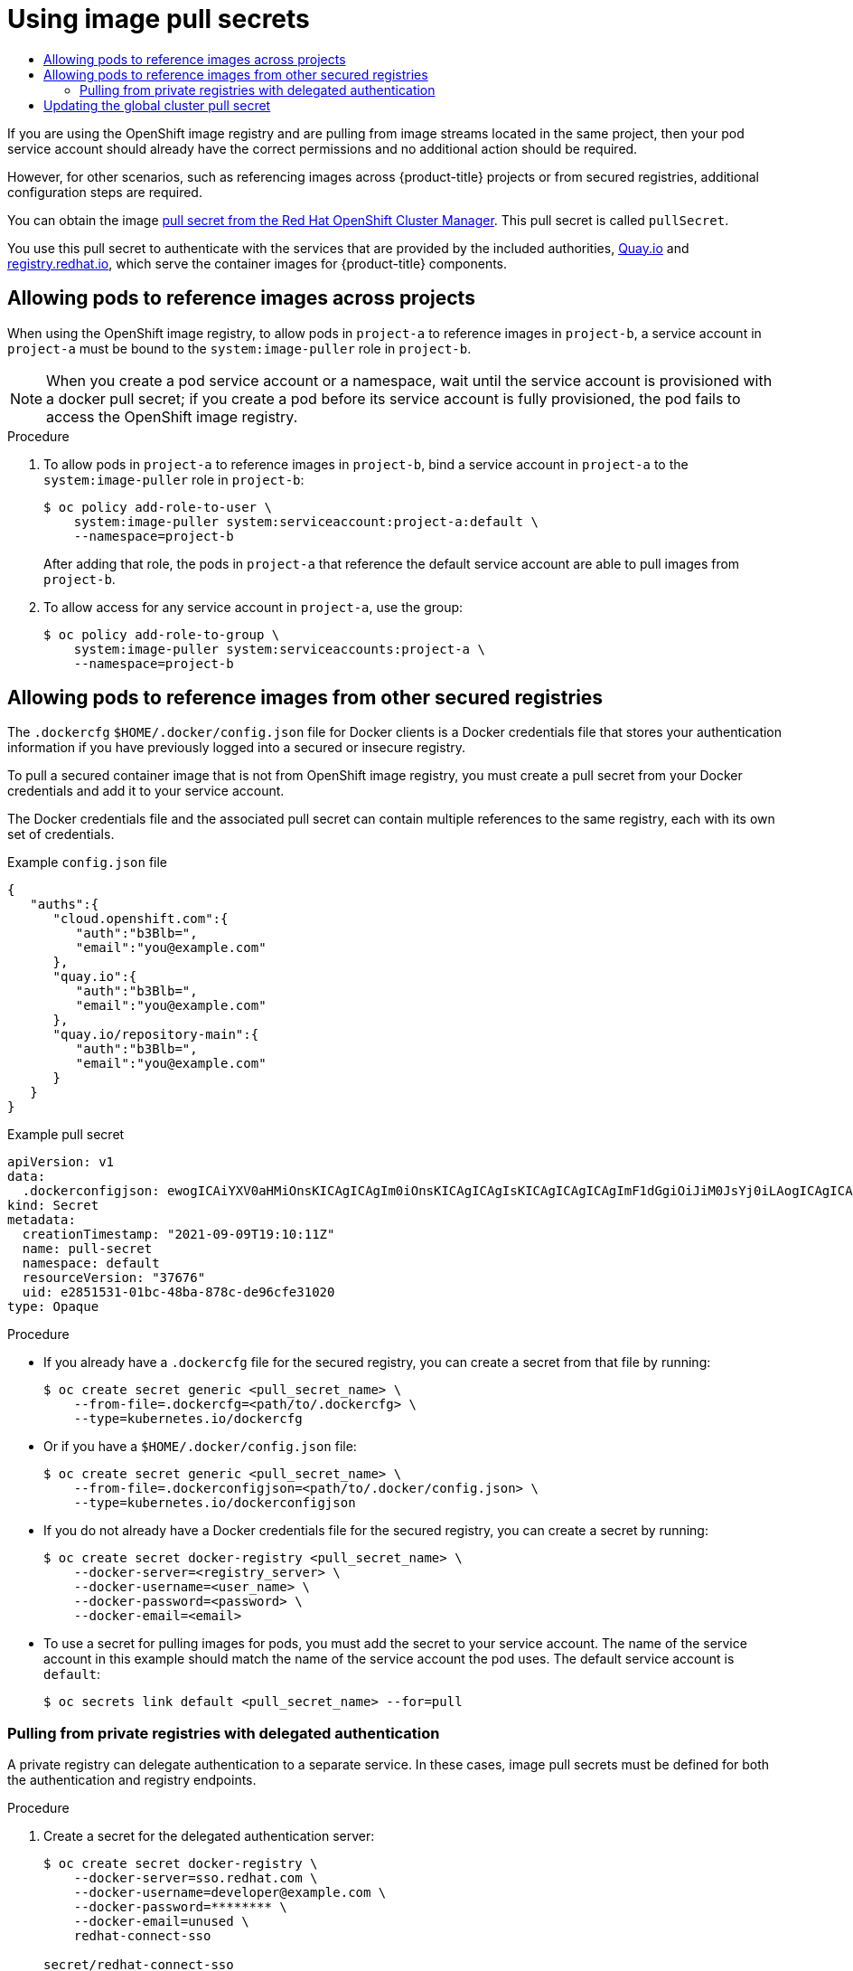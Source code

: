 :_mod-docs-content-type: ASSEMBLY
[id="using-image-pull-secrets"]
= Using image pull secrets
// The {product-title} attribute provides the context-sensitive name of the relevant OpenShift distribution, for example, "OpenShift Container Platform" or "OKD". The {product-version} attribute provides the product version relative to the distribution, for example "4.9".
// {product-title} and {product-version} are parsed when AsciiBinder queries the _distro_map.yml file in relation to the base branch of a pull request.
// See https://github.com/openshift/openshift-docs/blob/main/contributing_to_docs/doc_guidelines.adoc#product-name-and-version for more information on this topic.
// Other common attributes are defined in the following lines:
:data-uri:
:icons:
:experimental:
:toc: macro
:toc-title:
:imagesdir: images
:prewrap!:
:op-system-first: Red Hat Enterprise Linux CoreOS (RHCOS)
:op-system: RHCOS
:op-system-lowercase: rhcos
:op-system-base: RHEL
:op-system-base-full: Red Hat Enterprise Linux (RHEL)
:op-system-version: 8.x
:tsb-name: Template Service Broker
:kebab: image:kebab.png[title="Options menu"]
:rh-openstack-first: Red Hat OpenStack Platform (RHOSP)
:rh-openstack: RHOSP
:ai-full: Assisted Installer
:ai-version: 2.3
:cluster-manager-first: Red Hat OpenShift Cluster Manager
:cluster-manager: OpenShift Cluster Manager
:cluster-manager-url: link:https://console.redhat.com/openshift[OpenShift Cluster Manager Hybrid Cloud Console]
:cluster-manager-url-pull: link:https://console.redhat.com/openshift/install/pull-secret[pull secret from the Red Hat OpenShift Cluster Manager]
:insights-advisor-url: link:https://console.redhat.com/openshift/insights/advisor/[Insights Advisor]
:hybrid-console: Red Hat Hybrid Cloud Console
:hybrid-console-second: Hybrid Cloud Console
:oadp-first: OpenShift API for Data Protection (OADP)
:oadp-full: OpenShift API for Data Protection
:oc-first: pass:quotes[OpenShift CLI (`oc`)]
:product-registry: OpenShift image registry
:rh-storage-first: Red Hat OpenShift Data Foundation
:rh-storage: OpenShift Data Foundation
:rh-rhacm-first: Red Hat Advanced Cluster Management (RHACM)
:rh-rhacm: RHACM
:rh-rhacm-version: 2.8
:sandboxed-containers-first: OpenShift sandboxed containers
:sandboxed-containers-operator: OpenShift sandboxed containers Operator
:sandboxed-containers-version: 1.3
:sandboxed-containers-version-z: 1.3.3
:sandboxed-containers-legacy-version: 1.3.2
:cert-manager-operator: cert-manager Operator for Red Hat OpenShift
:secondary-scheduler-operator-full: Secondary Scheduler Operator for Red Hat OpenShift
:secondary-scheduler-operator: Secondary Scheduler Operator
// Backup and restore
:velero-domain: velero.io
:velero-version: 1.11
:launch: image:app-launcher.png[title="Application Launcher"]
:mtc-short: MTC
:mtc-full: Migration Toolkit for Containers
:mtc-version: 1.8
:mtc-version-z: 1.8.0
// builds (Valid only in 4.11 and later)
:builds-v2title: Builds for Red Hat OpenShift
:builds-v2shortname: OpenShift Builds v2
:builds-v1shortname: OpenShift Builds v1
//gitops
:gitops-title: Red Hat OpenShift GitOps
:gitops-shortname: GitOps
:gitops-ver: 1.1
:rh-app-icon: image:red-hat-applications-menu-icon.jpg[title="Red Hat applications"]
//pipelines
:pipelines-title: Red Hat OpenShift Pipelines
:pipelines-shortname: OpenShift Pipelines
:pipelines-ver: pipelines-1.12
:pipelines-version-number: 1.12
:tekton-chains: Tekton Chains
:tekton-hub: Tekton Hub
:artifact-hub: Artifact Hub
:pac: Pipelines as Code
//odo
:odo-title: odo
//OpenShift Kubernetes Engine
:oke: OpenShift Kubernetes Engine
//OpenShift Platform Plus
:opp: OpenShift Platform Plus
//openshift virtualization (cnv)
:VirtProductName: OpenShift Virtualization
:VirtVersion: 4.14
:KubeVirtVersion: v0.59.0
:HCOVersion: 4.14.0
:CNVNamespace: openshift-cnv
:CNVOperatorDisplayName: OpenShift Virtualization Operator
:CNVSubscriptionSpecSource: redhat-operators
:CNVSubscriptionSpecName: kubevirt-hyperconverged
:delete: image:delete.png[title="Delete"]
//distributed tracing
:DTProductName: Red Hat OpenShift distributed tracing platform
:DTShortName: distributed tracing platform
:DTProductVersion: 2.9
:JaegerName: Red Hat OpenShift distributed tracing platform (Jaeger)
:JaegerShortName: distributed tracing platform (Jaeger)
:JaegerVersion: 1.47.0
:OTELName: Red Hat OpenShift distributed tracing data collection
:OTELShortName: distributed tracing data collection
:OTELOperator: Red Hat OpenShift distributed tracing data collection Operator
:OTELVersion: 0.81.0
:TempoName: Red Hat OpenShift distributed tracing platform (Tempo)
:TempoShortName: distributed tracing platform (Tempo)
:TempoOperator: Tempo Operator
:TempoVersion: 2.1.1
//logging
:logging-title: logging subsystem for Red Hat OpenShift
:logging-title-uc: Logging subsystem for Red Hat OpenShift
:logging: logging subsystem
:logging-uc: Logging subsystem
//serverless
:ServerlessProductName: OpenShift Serverless
:ServerlessProductShortName: Serverless
:ServerlessOperatorName: OpenShift Serverless Operator
:FunctionsProductName: OpenShift Serverless Functions
//service mesh v2
:product-dedicated: Red Hat OpenShift Dedicated
:product-rosa: Red Hat OpenShift Service on AWS
:SMProductName: Red Hat OpenShift Service Mesh
:SMProductShortName: Service Mesh
:SMProductVersion: 2.4.4
:MaistraVersion: 2.4
//Service Mesh v1
:SMProductVersion1x: 1.1.18.2
//Windows containers
:productwinc: Red Hat OpenShift support for Windows Containers
// Red Hat Quay Container Security Operator
:rhq-cso: Red Hat Quay Container Security Operator
// Red Hat Quay
:quay: Red Hat Quay
:sno: single-node OpenShift
:sno-caps: Single-node OpenShift
//TALO and Redfish events Operators
:cgu-operator-first: Topology Aware Lifecycle Manager (TALM)
:cgu-operator-full: Topology Aware Lifecycle Manager
:cgu-operator: TALM
:redfish-operator: Bare Metal Event Relay
//Formerly known as CodeReady Containers and CodeReady Workspaces
:openshift-local-productname: Red Hat OpenShift Local
:openshift-dev-spaces-productname: Red Hat OpenShift Dev Spaces
// Factory-precaching-cli tool
:factory-prestaging-tool: factory-precaching-cli tool
:factory-prestaging-tool-caps: Factory-precaching-cli tool
:openshift-networking: Red Hat OpenShift Networking
// TODO - this probably needs to be different for OKD
//ifdef::openshift-origin[]
//:openshift-networking: OKD Networking
//endif::[]
// logical volume manager storage
:lvms-first: Logical volume manager storage (LVM Storage)
:lvms: LVM Storage
//Operator SDK version
:osdk_ver: 1.31.0
//Operator SDK version that shipped with the previous OCP 4.x release
:osdk_ver_n1: 1.28.0
//Next-gen (OCP 4.14+) Operator Lifecycle Manager, aka "v1"
:olmv1: OLM 1.0
:olmv1-first: Operator Lifecycle Manager (OLM) 1.0
:ztp-first: GitOps Zero Touch Provisioning (ZTP)
:ztp: GitOps ZTP
:3no: three-node OpenShift
:3no-caps: Three-node OpenShift
:run-once-operator: Run Once Duration Override Operator
// Web terminal
:web-terminal-op: Web Terminal Operator
:devworkspace-op: DevWorkspace Operator
:secrets-store-driver: Secrets Store CSI driver
:secrets-store-operator: Secrets Store CSI Driver Operator
//AWS STS
:sts-first: Security Token Service (STS)
:sts-full: Security Token Service
:sts-short: STS
//Cloud provider names
//AWS
:aws-first: Amazon Web Services (AWS)
:aws-full: Amazon Web Services
:aws-short: AWS
//GCP
:gcp-first: Google Cloud Platform (GCP)
:gcp-full: Google Cloud Platform
:gcp-short: GCP
//alibaba cloud
:alibaba: Alibaba Cloud
// IBM Cloud VPC
:ibmcloudVPCProductName: IBM Cloud VPC
:ibmcloudVPCRegProductName: IBM(R) Cloud VPC
// IBM Cloud
:ibm-cloud-bm: IBM Cloud Bare Metal (Classic)
:ibm-cloud-bm-reg: IBM Cloud(R) Bare Metal (Classic)
// IBM Power
:ibmpowerProductName: IBM Power
:ibmpowerRegProductName: IBM(R) Power
// IBM zSystems
:ibmzProductName: IBM Z
:ibmzRegProductName: IBM(R) Z
:linuxoneProductName: IBM(R) LinuxONE
//Azure
:azure-full: Microsoft Azure
:azure-short: Azure
//vSphere
:vmw-full: VMware vSphere
:vmw-short: vSphere
//Oracle
:oci-first: Oracle(R) Cloud Infrastructure
:oci: OCI
:ocvs-first: Oracle(R) Cloud VMware Solution (OCVS)
:ocvs: OCVS
:context: using-image-pull-secrets

toc::[]

If you are using the {product-registry} and are pulling from image streams located in the same project, then your pod service account should already have the correct permissions and no additional action should be required.

However, for other scenarios, such as referencing images across {product-title} projects or from secured registries, additional configuration steps are required.

You can obtain the image {cluster-manager-url-pull}. This pull secret is called `pullSecret`.

You use this pull secret to authenticate with the services that are provided by the included authorities, link:https://quay.io/[Quay.io] and link:https://registry.redhat.io[registry.redhat.io], which serve the container images for {product-title} components.

:leveloffset: +1

// Module included in the following assemblies:
// * openshift_images/using-image-pull-secrets

:_mod-docs-content-type: PROCEDURE
[id="images-allow-pods-to-reference-images-across-projects_{context}"]
= Allowing pods to reference images across projects

When using the {product-registry}, to allow pods in `project-a` to reference images in `project-b`, a service account in `project-a` must be bound to the `system:image-puller` role in `project-b`.

[NOTE]
====
When you create a pod service account or a namespace, wait until the service account is provisioned with a docker pull secret; if you create a pod before its service account is fully provisioned, the pod fails to access the {product-registry}.
====

.Procedure

. To allow pods in `project-a` to reference images in `project-b`, bind a service account in `project-a` to the `system:image-puller` role in `project-b`:
+
[source,terminal]
----
$ oc policy add-role-to-user \
    system:image-puller system:serviceaccount:project-a:default \
    --namespace=project-b
----
+
After adding that role, the pods in `project-a` that reference the default service account are able to pull images from `project-b`.

. To allow access for any service account in `project-a`, use the group:
+
[source,terminal]
----
$ oc policy add-role-to-group \
    system:image-puller system:serviceaccounts:project-a \
    --namespace=project-b
----

:leveloffset!:

:leveloffset: +1

// Module included in the following assemblies:
// * openshift_images/using-image-pull-secrets
// * openshift_images/managing-image-streams.adoc

:_mod-docs-content-type: PROCEDURE
[id="images-allow-pods-to-reference-images-from-secure-registries_{context}"]
= Allowing pods to reference images from other secured registries

The `.dockercfg` `$HOME/.docker/config.json` file for Docker clients is a Docker credentials file that stores your authentication information if you have previously logged into a secured or insecure registry.

To pull a secured container image that is not from {product-registry}, you must create a pull secret from your Docker credentials and add it to your service account.

The Docker credentials file and the associated pull secret can contain multiple references to the same registry, each with its own set of credentials.

.Example `config.json` file
[source,json]
----
{
   "auths":{
      "cloud.openshift.com":{
         "auth":"b3Blb=",
         "email":"you@example.com"
      },
      "quay.io":{
         "auth":"b3Blb=",
         "email":"you@example.com"
      },
      "quay.io/repository-main":{
         "auth":"b3Blb=",
         "email":"you@example.com"
      }
   }
}
----

.Example pull secret
[source,yaml]
----
apiVersion: v1
data:
  .dockerconfigjson: ewogICAiYXV0aHMiOnsKICAgICAgIm0iOnsKICAgICAgIsKICAgICAgICAgImF1dGgiOiJiM0JsYj0iLAogICAgICAgICAiZW1haWwiOiJ5b3VAZXhhbXBsZS5jb20iCiAgICAgIH0KICAgfQp9Cg==
kind: Secret
metadata:
  creationTimestamp: "2021-09-09T19:10:11Z"
  name: pull-secret
  namespace: default
  resourceVersion: "37676"
  uid: e2851531-01bc-48ba-878c-de96cfe31020
type: Opaque
----

.Procedure

* If you already have a `.dockercfg` file for the secured registry, you can create a secret from that file by running:
+
[source,terminal]
----
$ oc create secret generic <pull_secret_name> \
    --from-file=.dockercfg=<path/to/.dockercfg> \
    --type=kubernetes.io/dockercfg
----

* Or if you have a `$HOME/.docker/config.json` file:
+
[source,terminal]
----
$ oc create secret generic <pull_secret_name> \
    --from-file=.dockerconfigjson=<path/to/.docker/config.json> \
    --type=kubernetes.io/dockerconfigjson
----

* If you do not already have a Docker credentials file for the secured registry, you can create a secret by running:
+
[source,terminal]
----
$ oc create secret docker-registry <pull_secret_name> \
    --docker-server=<registry_server> \
    --docker-username=<user_name> \
    --docker-password=<password> \
    --docker-email=<email>
----

* To use a secret for pulling images for pods, you must add the secret to your service account. The name of the service account in this example should match the name of the service account the pod uses. The default service account is `default`:
+
[source,terminal]
----
$ oc secrets link default <pull_secret_name> --for=pull
----

:leveloffset!:

:leveloffset: +2

// Module included in the following assemblies:
// * openshift_images/using-image-pull-secrets

:_mod-docs-content-type: PROCEDURE
[id="images-pulling-from-private-registries_{context}"]
= Pulling from private registries with delegated authentication

A private registry can delegate authentication to a separate service. In these cases, image pull secrets must be defined for both the authentication and registry endpoints.

.Procedure

. Create a secret for the delegated authentication server:
+
[source,terminal]
----
$ oc create secret docker-registry \
    --docker-server=sso.redhat.com \
    --docker-username=developer@example.com \
    --docker-password=******** \
    --docker-email=unused \
    redhat-connect-sso

secret/redhat-connect-sso
----
+
. Create a secret for the private registry:
+
[source,terminal]
----
$ oc create secret docker-registry \
    --docker-server=privateregistry.example.com \
    --docker-username=developer@example.com \
    --docker-password=******** \
    --docker-email=unused \
    private-registry

secret/private-registry
----

:leveloffset!:

// cannot get resource "secrets" in API group "" in the namespace "openshift-config"
:leveloffset: +1

// Module included in the following assemblies:
// * openshift_images/managing_images/using-image-pull-secrets.adoc
// * post_installation_configuration/cluster-tasks.adoc
// * updating/updating_a_cluster/updating_disconnected_cluster/disconnected-update-osus.adoc
// * support/remote_health_monitoring/opting-out-of-remote-health-reporting.adoc
//
// Not included, but linked to from:
// * operators/admin/olm-managing-custom-catalogs.adoc

:image-pull-secrets:

:_mod-docs-content-type: PROCEDURE
[id="images-update-global-pull-secret_{context}"]
= Updating the global cluster pull secret

You can update the global pull secret for your cluster by either replacing the current pull secret or appending a new pull secret.


[IMPORTANT]
====
To transfer your cluster to another owner, you must first initiate the transfer in {cluster-manager-url}, and then update the pull secret on the cluster. Updating a cluster's pull secret without initiating the transfer in {cluster-manager} causes the cluster to stop reporting Telemetry metrics in {cluster-manager}.

For more information link:https://access.redhat.com/documentation/en-us/openshift_cluster_manager/2021/html/managing_clusters/assembly-managing-clusters#transferring-cluster-ownership_assembly-managing-clusters[about transferring cluster ownership], see "Transferring cluster ownership" in the {cluster-manager-first} documentation.
====

.Prerequisites

* You have access to the cluster as a user with the `cluster-admin` role.

.Procedure
. Optional: To append a new pull secret to the existing pull secret, complete the following steps:

.. Enter the following command to download the pull secret:
+
[source,terminal]
----
$ oc get secret/pull-secret -n openshift-config --template='{{index .data ".dockerconfigjson" | base64decode}}' ><pull_secret_location> <1>
----
<1> Provide the path to the pull secret file.

.. Enter the following command to add the new pull secret:
+
[source,terminal]
----
$ oc registry login --registry="<registry>" \ <1>
--auth-basic="<username>:<password>" \ <2>
--to=<pull_secret_location> <3>
----
<1> Provide the new registry. You can include multiple repositories within the same registry, for example: `--registry="<registry/my-namespace/my-repository>"`.
<2> Provide the credentials of the new registry.
<3> Provide the path to the pull secret file.
+
Alternatively, you can perform a manual update to the pull secret file.

. Enter the following command to update the global pull secret for your cluster:
+
[source,terminal]
----
$ oc set data secret/pull-secret -n openshift-config --from-file=.dockerconfigjson=<pull_secret_location> <1>
----
<1> Provide the path to the new pull secret file.
+
This update is rolled out to all nodes, which can take some time depending on the size of your cluster.
+
[NOTE]
====
As of {product-title} 4.7.4, changes to the global pull secret no longer trigger a node drain or reboot.
====
//Also referred to as the cluster-wide pull secret.


:!image-pull-secrets:

:leveloffset!:

//# includes=_attributes/common-attributes,modules/images-allow-pods-to-reference-images-across-projects,modules/images-allow-pods-to-reference-images-from-secure-registries,modules/images-pulling-from-private-registries,modules/images-update-global-pull-secret
